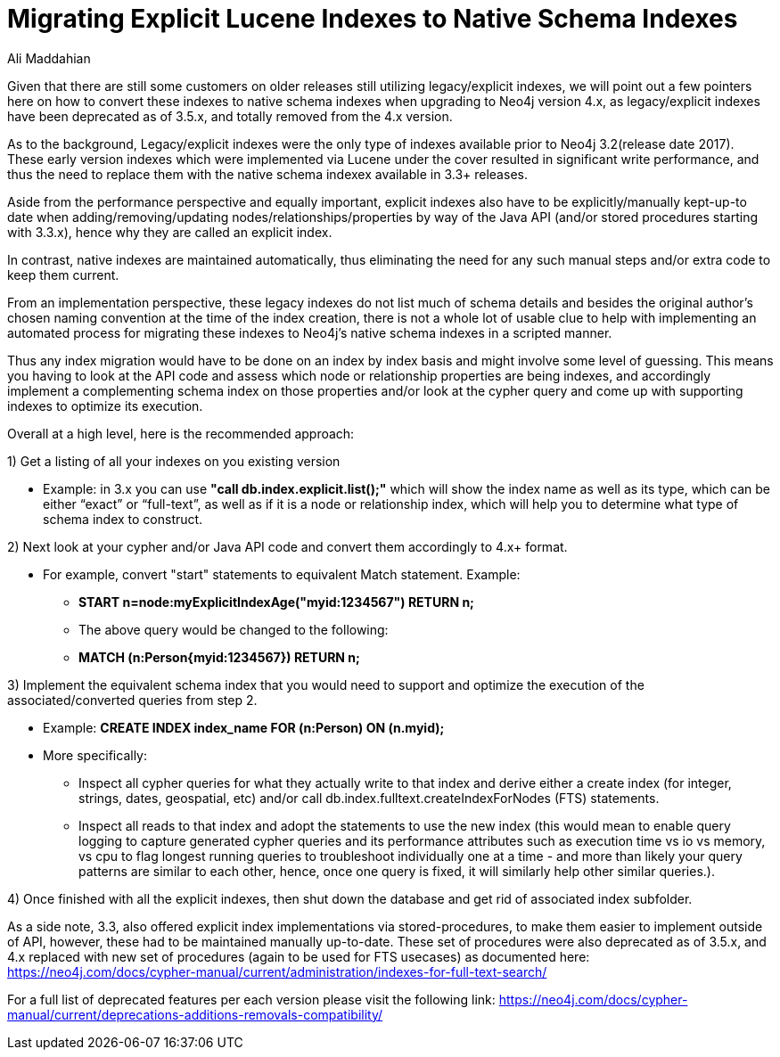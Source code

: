 = Migrating Explicit Lucene Indexes to Native Schema Indexes
:slug: Migrating-Explicit-Lucene-Indexes-to-Native-Schema-Indexes
:author: Ali Maddahian
:category: operations
:tags: lucene, index, legacy, explicit, capacity, schema, full-text
:neo4j-versions: 1.x,2.x,3.x,4.x

Given that there are still some customers on older releases still utilizing legacy/explicit indexes, we will point out a few pointers here on how to convert these indexes to native schema indexes when upgrading to Neo4j version 4.x, as legacy/explicit indexes have been deprecated as of 3.5.x, and totally removed from the 4.x version.
 
As to the background, Legacy/explicit indexes were the only type of indexes available prior to Neo4j 3.2(release date 2017).   These early version indexes which were implemented via Lucene under the cover resulted in significant write performance, and thus the need to replace them with the native schema indexex available in 3.3+ releases.   

Aside from the performance perspective and equally important, explicit indexes also have to be explicitly/manually kept-up-to date when adding/removing/updating nodes/relationships/properties by way of the Java API (and/or stored procedures starting with 3.3.x), hence why they are called an explicit index.    

In contrast, native indexes are maintained automatically, thus eliminating the need for any such manual steps and/or extra code to keep them current.

From an implementation perspective, these legacy indexes do not list much of schema details and besides the original author's chosen naming convention at the time of the index creation, there is not a whole lot of usable clue to help with implementing an automated process for migrating these indexes to Neo4j’s native schema indexes in a scripted manner.

Thus any index migration would have to be done on an index by index basis and might involve some level of guessing.   This means you having to look at the API code and assess which node or relationship properties are being indexes, and accordingly implement a complementing schema index on those properties and/or look at the cypher query and come up with supporting indexes to optimize its execution.

Overall at a high level, here is the recommended approach:

1) Get a listing of all your indexes on you existing version

*  Example:   in 3.x you can use **"call db.index.explicit.list();"** which will show the index name as well as its type, which can be either “exact” or “full-text”, as well as if it is a node or relationship index, which will help you to determine what type of schema index to construct. 
 
2) Next look at your cypher and/or Java API code and convert them accordingly to 4.x+ format.   

* For example, convert "start" statements to equivalent Match statement.  Example: 
**  **START n=node:myExplicitIndexAge("myid:1234567") RETURN n;**
** The above query would be changed to the following:
**  **MATCH (n:Person{myid:1234567}) RETURN n;**

 

3) Implement the equivalent schema index that you would need to support and optimize the execution of the associated/converted queries from step 2. 

* Example:   **CREATE INDEX index_name FOR (n:Person) ON (n.myid);**
* More specifically:
** Inspect all cypher queries for what they actually write to that index and derive either a create index (for integer, strings, dates, geospatial, etc) and/or call db.index.fulltext.createIndexForNodes (FTS) statements.
** Inspect all reads to that index and adopt the statements to use the new index (this would mean to enable query logging to capture generated cypher queries and its performance attributes such as execution time vs io vs memory, vs cpu to flag longest running queries to troubleshoot individually one at a time - and more than likely your query patterns are similar to each other, hence, once one query is fixed, it will similarly help other similar queries.).
 
4) Once finished with all the explicit indexes, then shut down the database and get rid of associated index subfolder.


As a side note, 3.3, also offered explicit index implementations via stored-procedures, to make them easier to implement outside of API, however, these had to be maintained manually up-to-date.  These set of procedures were also deprecated as of 3.5.x, and 4.x replaced with new set of procedures (again to be used for FTS usecases) as documented here:  https://neo4j.com/docs/cypher-manual/current/administration/indexes-for-full-text-search/
 
For a full list of deprecated features per each version please visit the following link:  https://neo4j.com/docs/cypher-manual/current/deprecations-additions-removals-compatibility/

